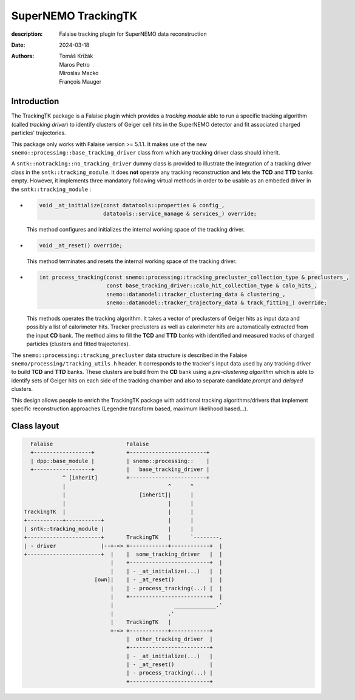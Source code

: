 =========================================
SuperNEMO TrackingTK
=========================================

:description: Falaise tracking plugin for SuperNEMO data reconstruction
:date: 2024-03-18
:authors: Tomáš Križák, Maros Petro, Miroslav Macko, François Mauger


Introduction
=============
          
The TrackingTK package is a  Falaise plugin which provides a *tracking
module* able  to run a  specific tracking algorithm  (called *tracking
driver*) to  identify clusters  of Geiger cell  hits in  the SuperNEMO
detector and fit associated charged particles' trajectories.

This package only works with Falaise version >= 5.1.1. It makes use of
the new  ``snemo::processing::base_tracking_driver`` class  from which
any tracking driver class should inherit.

A ``sntk::notracking::no_tracking_driver`` dummy  class is provided to
illustrate  the  integration  of  a   tracking  driver  class  in  the
``sntk::tracking_module``.   It  does  **not**  operate  any  tracking
reconstruction and lets the **TCD** and **TTD** banks empty.  However,
it implements three mandatory following virtual methods in order to be
usable as an embeded driver in the ``sntk::tracking_module`` :

- .. code:: c++

     void _at_initialize(const datatools::properties & config_,
                         datatools::service_manage & services_) override;
  ..

  This method configures and initializes the internal working space of
  the tracking driver.

- .. code:: c++

     void _at_reset() override;
  ..
 
  This method terminates and resets  the internal working space of the
  tracking driver.

- .. code:: c++
            
     int process_tracking(const snemo::processing::tracking_precluster_collection_type & preclusters_,
                          const base_tracking_driver::calo_hit_collection_type & calo_hits_,
                          snemo::datamodel::tracker_clustering_data & clustering_,
                          snemo::datamodel::tracker_trajectory_data & track_fitting_) override;
  ..
  
  This methods operates  the tracking algorithm. It takes  a vector of
  preclusters of  Geiger hits  as input  data and  possibly a  list of
  calorimeter hits.   Tracker preclusters as well  as calorimeter hits
  are automatically extracted from the  input **CD** bank.  The method
  aims  to fill  the **TCD**  and  **TTD** banks  with identified  and
  measured   tracks  of   charged  particles   (clusters  and   fitted
  trajectories).

The   ``snemo::processing::tracking_precluster``  data   structure  is
described in the Falaise ``snemo/processing/tracking_utils.h`` header.
It corresponds to the tracker's input data used by any tracking driver
to build **TCD** and **TTD** banks.  These clusters are build from the
**CD**  bank  using a  *pre-clustering  algorithm*  which is  able  to
identify sets of Geiger hits on  each side of the tracking chamber and
also to separate candidate *prompt* and *delayed* clusters.
  
This  design  allows people  to  enrich  the TrackingTK  package  with
additional   tracking  algorithms/drivers   that  implement   specific
reconstruction   approaches   (Legendre   transform   based,   maximum
likelihood based...).


Class layout
=================


.. code::

     Falaise                       Falaise
     +------------------+          +------------------------+
     | dpp::base_module |          | snemo::processing::    |
     +------------------+          |   base_tracking_driver |
               ^ [inherit]         +------------------------+
               |                                ^      ^
               |                       [inherit]|      |
               |                                |      |
   TrackingTK  |                                |      |
   +-----------+-----------+                    |      |
   | sntk::tracking_module |                    |      |    
   +-----------------------+       TrackingTK   |      `--------.
   | - driver              |--+-<> +------------+------------+  |
   +-----------------------+  |    |  some_tracking_driver   |  |
                              |    +-------------------------+  |
                              |    | - _at_initialize(...)   |  |
                         [own]|    | - _at_reset()           |  |
                              |    | - process_tracking(...) |  |
                              |    +-------------------------+  |
                              |                   _____________.'
                              |                 .'              
                              |    TrackingTK   |
                              +-<> +------------+------------+
                                   |  other_tracking_driver  |
                                   +-------------------------+
                                   | - _at_initialize(...)   |
                                   | - _at_reset()           |
                                   | - process_tracking(...) |
                                   +-------------------------+
..




.. end
   
